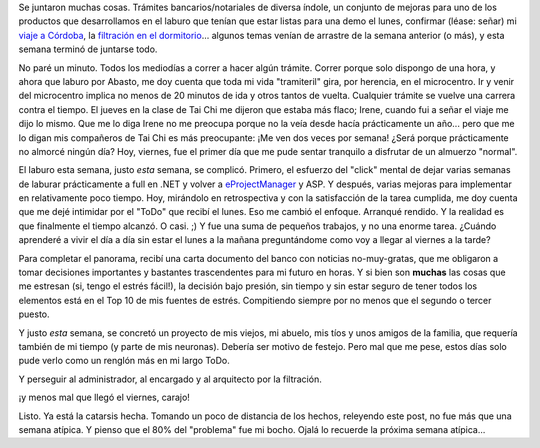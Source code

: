 .. title: Qué semanita...
.. slug: que_semanita
.. date: 2005-09-17 01:00:28 UTC-03:00
.. tags: General
.. category: 
.. link: 
.. description: 
.. type: text
.. author: cHagHi
.. from_wp: True

Se juntaron muchas cosas. Trámites bancarios/notariales de diversa
índole, un conjunto de mejoras para uno de los productos que
desarrollamos en el laburo que tenían que estar listas para una demo el
lunes, confirmar (léase: señar) mi `viaje a Córdoba`_, la `filtración en
el dormitorio`_... algunos temas venían de arrastre de la semana
anterior (o más), y esta semana terminó de juntarse todo.

No paré un minuto. Todos los mediodías a correr a hacer algún trámite.
Correr porque solo dispongo de una hora, y ahora que laburo por Abasto,
me doy cuenta que toda mi vida "tramiteril" gira, por herencia, en el
microcentro. Ir y venir del microcentro implica no menos de 20 minutos
de ida y otros tantos de vuelta. Cualquier trámite se vuelve una carrera
contra el tiempo. El jueves en la clase de Tai Chi me dijeron que estaba
más flaco; Irene, cuando fui a señar el viaje me dijo lo mismo. Que me
lo diga Irene no me preocupa porque no la veía desde hacía prácticamente
un año... pero que me lo digan mis compañeros de Tai Chi es más
preocupante: ¡Me ven dos veces por semana! ¿Será porque prácticamente no
almorcé ningún día? Hoy, viernes, fue el primer día que me pude sentar
tranquilo a disfrutar de un almuerzo "normal".

El laburo esta semana, justo *esta* semana, se complicó. Primero, el
esfuerzo del "click" mental de dejar varias semanas de laburar
prácticamente a full en .NET y volver a `eProjectManager`_ y ASP. Y
después, varias mejoras para implementar en relativamente poco tiempo.
Hoy, mirándolo en retrospectiva y con la satisfacción de la tarea
cumplida, me doy cuenta que me dejé intimidar por el "ToDo" que recibí
el lunes. Eso me cambió el enfoque. Arranqué rendido. Y la realidad es
que finalmente el tiempo alcanzó. O casi. ;) Y fue una suma de pequeños
trabajos, y no una enorme tarea. ¿Cuándo aprenderé a vivir el día a día
sin estar el lunes a la mañana preguntándome como voy a llegar al
viernes a la tarde?

Para completar el panorama, recibí una carta documento del banco con
noticias no-muy-gratas, que me obligaron a tomar decisiones importantes
y bastantes trascendentes para mi futuro en horas. Y si bien son
**muchas** las cosas que me estresan (si, tengo el estrés fácil!), la
decisión bajo presión, sin tiempo y sin estar seguro de tener todos los
elementos está en el Top 10 de mis fuentes de estrés. Compitiendo
siempre por no menos que el segundo o tercer puesto.

Y justo *esta* semana, se concretó un proyecto de mis viejos, mi
abuelo, mis tíos y unos amigos de la familia, que requería también de mi
tiempo (y parte de mis neuronas). Debería ser motivo de festejo. Pero
mal que me pese, estos días solo pude verlo como un renglón más en mi
largo ToDo.

Y perseguir al administrador, al encargado y al arquitecto por la
filtración.

¡y menos mal que llegó el viernes, carajo!

Listo. Ya está la catarsis hecha. Tomando un poco de distancia de los
hechos, releyendo este post, no fue más que una semana atípica. Y pienso
que el 80% del "problema" fue mi bocho. Ojalá lo recuerde la próxima
semana atípica...

.. _viaje a Córdoba: link://slug/travesia_de_las_dos_cumbres
.. _filtración en el dormitorio: link://slug/humedad
.. _eProjectManager: http://www.emmsa.com.ar/projectmanager/definicion.html

